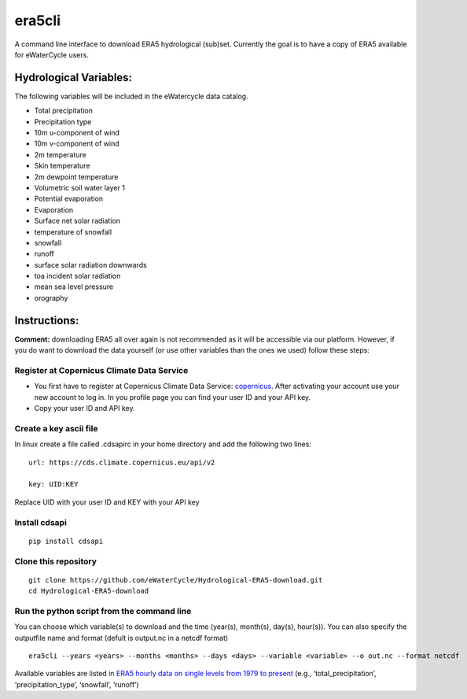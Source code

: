 era5cli
=======

A command line interface to download ERA5 hydrological (sub)set. Currently the goal is to
have a copy of ERA5 available for eWaterCycle users.

Hydrological Variables:
-----------------------

The following variables will be included in the eWatercycle data
catalog.

-  Total precipitation
-  Precipitation type
-  10m u-component of wind
-  10m v-component of wind
-  2m temperature
-  Skin temperature
-  2m dewpoint temperature
-  Volumetric soil water layer 1
-  Potential evaporation
-  Evaporation
-  Surface net solar radiation
-  temperature of snowfall
-  snowfall
-  runoff
-  surface solar radiation downwards
-  toa incident solar radiation
-  mean sea level pressure
-  orography

Instructions:
-------------

**Comment:** downloading ERA5 all over again is not recommended as it will
be accessible via our platform. However, if you do want to download the
data yourself (or use other variables than the ones we used) follow
these steps:

Register at Copernicus Climate Data Service
~~~~~~~~~~~~~~~~~~~~~~~~~~~~~~~~~~~~~~~~~~~

-  You first have to register at Copernicus Climate Data Service:
   `copernicus <https://cds.climate.copernicus.eu/user/register?destination=%2F%23!%2Fhome>`__.
   After activating your account use your new account to log in. In you
   profile page you can find your user ID and your API key.

-  Copy your user ID and API key.

Create a key ascii file
~~~~~~~~~~~~~~~~~~~~~~~

In linux create a file called .cdsapirc in your home directory and add
the following two lines:

::

   url: https://cds.climate.copernicus.eu/api/v2

   key: UID:KEY 

Replace UID with your user ID and KEY with your API key

Install cdsapi
~~~~~~~~~~~~~~

::

   pip install cdsapi

Clone this repository 
~~~~~~~~~~~~~~~~~~~~~

::
   
   git clone https://github.com/eWaterCycle/Hydrological-ERA5-download.git
   cd Hydrological-ERA5-download
Run the python script from the command line
~~~~~~~~~~~~~~~~~~~~~~~~~~~~~~~~~~~~~~~~~~~

You can choose which variable(s) to download and the time (year(s), month(s), day(s), hour(s)).
You can also specify the outputfile name and format (defult is output.nc in a netcdf format)

::

   era5cli --years <years> --months <months> --days <days> --variable <variable> --o out.nc --format netcdf

Available variables are listed in `ERA5 hourly data on single levels from
1979 to
present <https://cds.climate.copernicus.eu/cdsapp#!/dataset/reanalysis-era5-single-levels?tab=form>`__
(e.g., ‘total_precipitation’, ‘precipitation_type’, ‘snowfall’,
‘runoff’)
